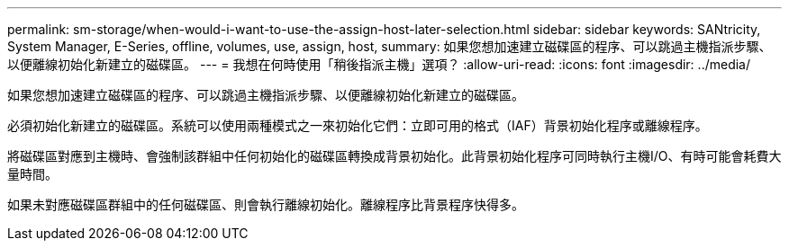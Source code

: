 ---
permalink: sm-storage/when-would-i-want-to-use-the-assign-host-later-selection.html 
sidebar: sidebar 
keywords: SANtricity, System Manager, E-Series, offline, volumes, use, assign, host, 
summary: 如果您想加速建立磁碟區的程序、可以跳過主機指派步驟、以便離線初始化新建立的磁碟區。 
---
= 我想在何時使用「稍後指派主機」選項？
:allow-uri-read: 
:icons: font
:imagesdir: ../media/


[role="lead"]
如果您想加速建立磁碟區的程序、可以跳過主機指派步驟、以便離線初始化新建立的磁碟區。

必須初始化新建立的磁碟區。系統可以使用兩種模式之一來初始化它們：立即可用的格式（IAF）背景初始化程序或離線程序。

將磁碟區對應到主機時、會強制該群組中任何初始化的磁碟區轉換成背景初始化。此背景初始化程序可同時執行主機I/O、有時可能會耗費大量時間。

如果未對應磁碟區群組中的任何磁碟區、則會執行離線初始化。離線程序比背景程序快得多。
